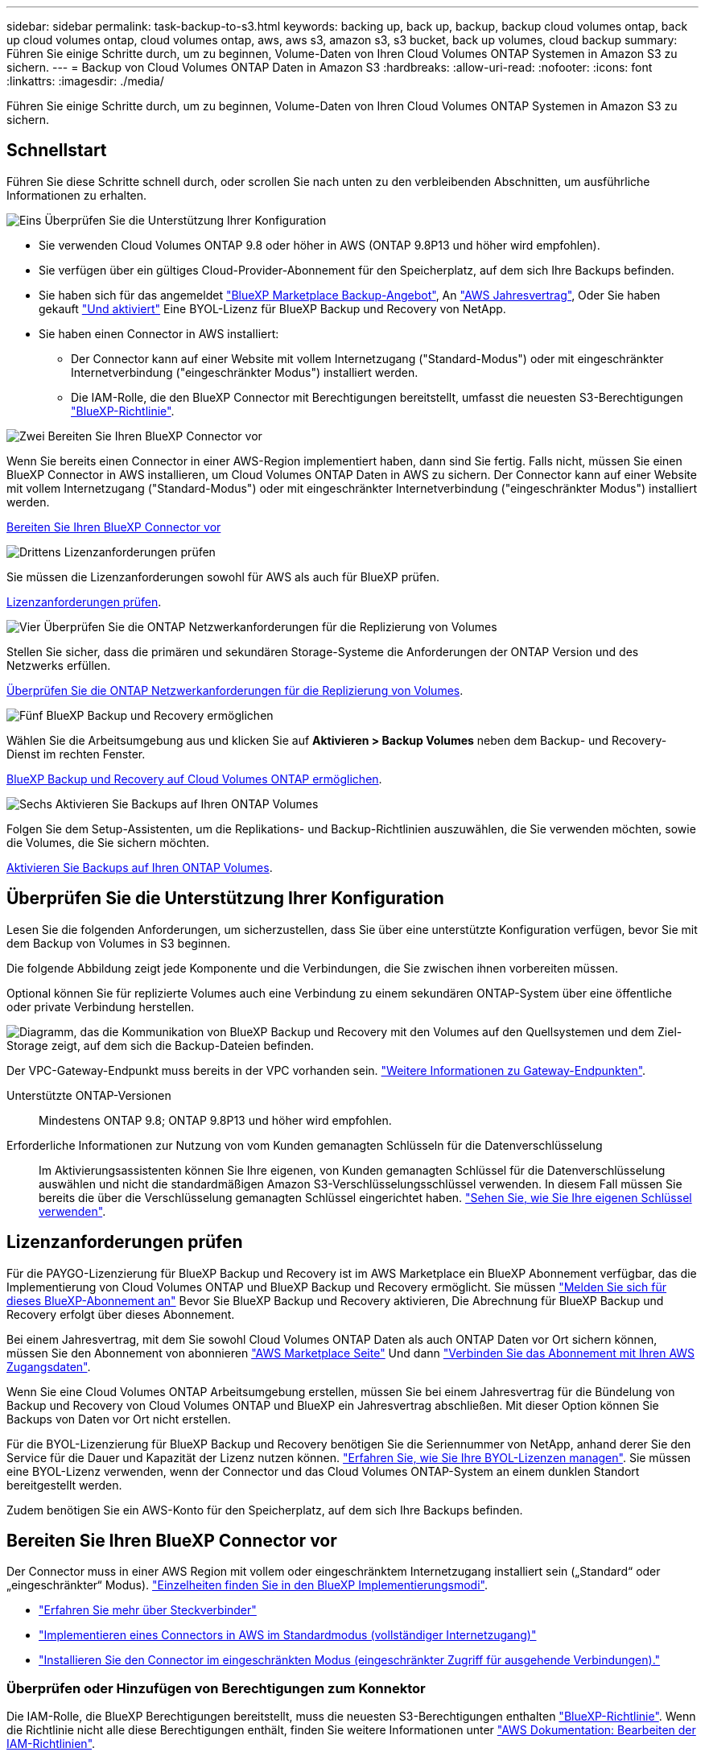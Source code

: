 ---
sidebar: sidebar 
permalink: task-backup-to-s3.html 
keywords: backing up, back up, backup, backup cloud volumes ontap, back up cloud volumes ontap, cloud volumes ontap, aws, aws s3, amazon s3, s3 bucket, back up volumes, cloud backup 
summary: Führen Sie einige Schritte durch, um zu beginnen, Volume-Daten von Ihren Cloud Volumes ONTAP Systemen in Amazon S3 zu sichern. 
---
= Backup von Cloud Volumes ONTAP Daten in Amazon S3
:hardbreaks:
:allow-uri-read: 
:nofooter: 
:icons: font
:linkattrs: 
:imagesdir: ./media/


[role="lead"]
Führen Sie einige Schritte durch, um zu beginnen, Volume-Daten von Ihren Cloud Volumes ONTAP Systemen in Amazon S3 zu sichern.



== Schnellstart

Führen Sie diese Schritte schnell durch, oder scrollen Sie nach unten zu den verbleibenden Abschnitten, um ausführliche Informationen zu erhalten.

.image:https://raw.githubusercontent.com/NetAppDocs/common/main/media/number-1.png["Eins"] Überprüfen Sie die Unterstützung Ihrer Konfiguration
[role="quick-margin-list"]
* Sie verwenden Cloud Volumes ONTAP 9.8 oder höher in AWS (ONTAP 9.8P13 und höher wird empfohlen).
* Sie verfügen über ein gültiges Cloud-Provider-Abonnement für den Speicherplatz, auf dem sich Ihre Backups befinden.
* Sie haben sich für das angemeldet https://aws.amazon.com/marketplace/pp/prodview-oorxakq6lq7m4?sr=0-8&ref_=beagle&applicationId=AWSMPContessa["BlueXP Marketplace Backup-Angebot"], An https://aws.amazon.com/marketplace/pp/B086PDWSS8["AWS Jahresvertrag"], Oder Sie haben gekauft link:task-licensing-cloud-backup.html#use-a-bluexp-backup-and-recovery-byol-license["Und aktiviert"] Eine BYOL-Lizenz für BlueXP Backup und Recovery von NetApp.
* Sie haben einen Connector in AWS installiert:
+
** Der Connector kann auf einer Website mit vollem Internetzugang ("Standard-Modus") oder mit eingeschränkter Internetverbindung ("eingeschränkter Modus") installiert werden.
** Die IAM-Rolle, die den BlueXP Connector mit Berechtigungen bereitstellt, umfasst die neuesten S3-Berechtigungen https://docs.netapp.com/us-en/bluexp-setup-admin/reference-permissions.html["BlueXP-Richtlinie"^].




.image:https://raw.githubusercontent.com/NetAppDocs/common/main/media/number-2.png["Zwei"] Bereiten Sie Ihren BlueXP Connector vor
[role="quick-margin-para"]
Wenn Sie bereits einen Connector in einer AWS-Region implementiert haben, dann sind Sie fertig. Falls nicht, müssen Sie einen BlueXP Connector in AWS installieren, um Cloud Volumes ONTAP Daten in AWS zu sichern. Der Connector kann auf einer Website mit vollem Internetzugang ("Standard-Modus") oder mit eingeschränkter Internetverbindung ("eingeschränkter Modus") installiert werden.

[role="quick-margin-para"]
<<Bereiten Sie Ihren BlueXP Connector vor>>

.image:https://raw.githubusercontent.com/NetAppDocs/common/main/media/number-3.png["Drittens"] Lizenzanforderungen prüfen
[role="quick-margin-para"]
Sie müssen die Lizenzanforderungen sowohl für AWS als auch für BlueXP prüfen.

[role="quick-margin-para"]
<<Lizenzanforderungen prüfen>>.

.image:https://raw.githubusercontent.com/NetAppDocs/common/main/media/number-4.png["Vier"] Überprüfen Sie die ONTAP Netzwerkanforderungen für die Replizierung von Volumes
[role="quick-margin-para"]
Stellen Sie sicher, dass die primären und sekundären Storage-Systeme die Anforderungen der ONTAP Version und des Netzwerks erfüllen.

[role="quick-margin-para"]
<<Überprüfen Sie die ONTAP Netzwerkanforderungen für die Replizierung von Volumes>>.

.image:https://raw.githubusercontent.com/NetAppDocs/common/main/media/number-5.png["Fünf"] BlueXP Backup und Recovery ermöglichen
[role="quick-margin-para"]
Wählen Sie die Arbeitsumgebung aus und klicken Sie auf *Aktivieren > Backup Volumes* neben dem Backup- und Recovery-Dienst im rechten Fenster.

[role="quick-margin-para"]
<<BlueXP Backup und Recovery auf Cloud Volumes ONTAP ermöglichen>>.

.image:https://raw.githubusercontent.com/NetAppDocs/common/main/media/number-6.png["Sechs"] Aktivieren Sie Backups auf Ihren ONTAP Volumes
[role="quick-margin-para"]
Folgen Sie dem Setup-Assistenten, um die Replikations- und Backup-Richtlinien auszuwählen, die Sie verwenden möchten, sowie die Volumes, die Sie sichern möchten.

[role="quick-margin-para"]
<<Aktivieren Sie Backups auf Ihren ONTAP Volumes>>.



== Überprüfen Sie die Unterstützung Ihrer Konfiguration

Lesen Sie die folgenden Anforderungen, um sicherzustellen, dass Sie über eine unterstützte Konfiguration verfügen, bevor Sie mit dem Backup von Volumes in S3 beginnen.

Die folgende Abbildung zeigt jede Komponente und die Verbindungen, die Sie zwischen ihnen vorbereiten müssen.

Optional können Sie für replizierte Volumes auch eine Verbindung zu einem sekundären ONTAP-System über eine öffentliche oder private Verbindung herstellen.

image:diagram_cloud_backup_cvo_aws.png["Diagramm, das die Kommunikation von BlueXP Backup und Recovery mit den Volumes auf den Quellsystemen und dem Ziel-Storage zeigt, auf dem sich die Backup-Dateien befinden."]

Der VPC-Gateway-Endpunkt muss bereits in der VPC vorhanden sein. https://docs.aws.amazon.com/vpc/latest/privatelink/vpc-endpoints-s3.html["Weitere Informationen zu Gateway-Endpunkten"^].

Unterstützte ONTAP-Versionen:: Mindestens ONTAP 9.8; ONTAP 9.8P13 und höher wird empfohlen.
Erforderliche Informationen zur Nutzung von vom Kunden gemanagten Schlüsseln für die Datenverschlüsselung:: Im Aktivierungsassistenten können Sie Ihre eigenen, von Kunden gemanagten Schlüssel für die Datenverschlüsselung auswählen und nicht die standardmäßigen Amazon S3-Verschlüsselungsschlüssel verwenden. In diesem Fall müssen Sie bereits die über die Verschlüsselung gemanagten Schlüssel eingerichtet haben. https://docs.netapp.com/us-en/bluexp-cloud-volumes-ontap/task-setting-up-kms.html["Sehen Sie, wie Sie Ihre eigenen Schlüssel verwenden"^].




== Lizenzanforderungen prüfen

Für die PAYGO-Lizenzierung für BlueXP Backup und Recovery ist im AWS Marketplace ein BlueXP Abonnement verfügbar, das die Implementierung von Cloud Volumes ONTAP und BlueXP Backup und Recovery ermöglicht. Sie müssen https://aws.amazon.com/marketplace/pp/prodview-oorxakq6lq7m4?sr=0-8&ref_=beagle&applicationId=AWSMPContessa["Melden Sie sich für dieses BlueXP-Abonnement an"^] Bevor Sie BlueXP Backup und Recovery aktivieren, Die Abrechnung für BlueXP Backup und Recovery erfolgt über dieses Abonnement.

Bei einem Jahresvertrag, mit dem Sie sowohl Cloud Volumes ONTAP Daten als auch ONTAP Daten vor Ort sichern können, müssen Sie den Abonnement von abonnieren https://aws.amazon.com/marketplace/pp/prodview-q7dg6zwszplri["AWS Marketplace Seite"^] Und dann https://docs.netapp.com/us-en/bluexp-setup-admin/task-adding-aws-accounts.html["Verbinden Sie das Abonnement mit Ihren AWS Zugangsdaten"^].

Wenn Sie eine Cloud Volumes ONTAP Arbeitsumgebung erstellen, müssen Sie bei einem Jahresvertrag für die Bündelung von Backup und Recovery von Cloud Volumes ONTAP und BlueXP ein Jahresvertrag abschließen. Mit dieser Option können Sie Backups von Daten vor Ort nicht erstellen.

Für die BYOL-Lizenzierung für BlueXP Backup und Recovery benötigen Sie die Seriennummer von NetApp, anhand derer Sie den Service für die Dauer und Kapazität der Lizenz nutzen können. link:task-licensing-cloud-backup.html#use-a-bluexp-backup-and-recovery-byol-license["Erfahren Sie, wie Sie Ihre BYOL-Lizenzen managen"]. Sie müssen eine BYOL-Lizenz verwenden, wenn der Connector und das Cloud Volumes ONTAP-System an einem dunklen Standort bereitgestellt werden.

Zudem benötigen Sie ein AWS-Konto für den Speicherplatz, auf dem sich Ihre Backups befinden.



== Bereiten Sie Ihren BlueXP Connector vor

Der Connector muss in einer AWS Region mit vollem oder eingeschränktem Internetzugang installiert sein („Standard“ oder „eingeschränkter“ Modus). https://docs.netapp.com/us-en/bluexp-setup-admin/concept-modes.html["Einzelheiten finden Sie in den BlueXP Implementierungsmodi"^].

* https://docs.netapp.com/us-en/bluexp-setup-admin/concept-connectors.html["Erfahren Sie mehr über Steckverbinder"^]
* https://docs.netapp.com/us-en/bluexp-setup-admin/task-quick-start-connector-aws.html["Implementieren eines Connectors in AWS im Standardmodus (vollständiger Internetzugang)"^]
* https://docs.netapp.com/us-en/bluexp-setup-admin/task-quick-start-restricted-mode.html["Installieren Sie den Connector im eingeschränkten Modus (eingeschränkter Zugriff für ausgehende Verbindungen)."^]




=== Überprüfen oder Hinzufügen von Berechtigungen zum Konnektor

Die IAM-Rolle, die BlueXP Berechtigungen bereitstellt, muss die neuesten S3-Berechtigungen enthalten https://docs.netapp.com/us-en/bluexp-setup-admin/reference-permissions-aws.html["BlueXP-Richtlinie"^]. Wenn die Richtlinie nicht alle diese Berechtigungen enthält, finden Sie weitere Informationen unter https://docs.aws.amazon.com/IAM/latest/UserGuide/access_policies_manage-edit.html["AWS Dokumentation: Bearbeiten der IAM-Richtlinien"].

Hier sind die spezifischen Berechtigungen aus der Richtlinie:

[%collapsible]
====
[source, json]
----
{
            "Sid": "backupPolicy",
            "Effect": "Allow",
            "Action": [
                "s3:DeleteBucket",
                "s3:GetLifecycleConfiguration",
                "s3:PutLifecycleConfiguration",
                "s3:PutBucketTagging",
                "s3:ListBucketVersions",
                "s3:GetObject",
                "s3:DeleteObject",
                "s3:PutObject",
                "s3:ListBucket",
                "s3:ListAllMyBuckets",
                "s3:GetBucketTagging",
                "s3:GetBucketLocation",
                "s3:GetBucketPolicyStatus",
                "s3:GetBucketPublicAccessBlock",
                "s3:GetBucketAcl",
                "s3:GetBucketPolicy",
                "s3:PutBucketPolicy",
                "s3:PutBucketOwnershipControls"
                "s3:PutBucketPublicAccessBlock",
                "s3:PutEncryptionConfiguration",
                "s3:GetObjectVersionTagging",
                "s3:GetBucketObjectLockConfiguration",
                "s3:GetObjectVersionAcl",
                "s3:PutObjectTagging",
                "s3:DeleteObjectTagging",
                "s3:GetObjectRetention",
                "s3:DeleteObjectVersionTagging",
                "s3:PutBucketObjectLockConfiguration",
                "s3:DeleteObjectVersion",
                "s3:GetObjectTagging",
                "s3:PutBucketVersioning",
                "s3:PutObjectVersionTagging",
                "s3:GetBucketVersioning",
                "s3:BypassGovernanceRetention",
                "s3:PutObjectRetention",
                "s3:GetObjectVersion",
                "athena:StartQueryExecution",
                "athena:GetQueryResults",
                "athena:GetQueryExecution",
                "glue:GetDatabase",
                "glue:GetTable",
                "glue:CreateTable",
                "glue:CreateDatabase",
                "glue:GetPartitions",
                "glue:BatchCreatePartition",
                "glue:BatchDeletePartition"
            ],
            "Resource": [
                "arn:aws:s3:::netapp-backup-*"
            ]
        },
----
====
[NOTE]
====
Wenn Sie Backups in AWS GovCloud oder AWS China Regionen erstellen, müssen Sie den AWS Ressourcennamen „arn“ in allen _Resource_ Abschnitten in den Berechtigungssätzen oben und unten ändern:

* Für AWS GovCloud Regionen müssen Sie beispielsweise „AWS Regionen“ zu „aws-US-gov“ ändern `arn:aws-us-gov:s3:::netapp-backup-*`.
* Für AWS China-Regionen müssen Sie „aws“ in „aws-cn“ ändern, z. B. `arn:aws-cn:s3:::netapp-backup-*`.


====
Erforderliche AWS Cloud Volumes ONTAP Berechtigungen:: Wenn auf Ihrem Cloud Volumes ONTAP System ONTAP 9.12.1 oder eine höhere Software ausgeführt wird, muss die IAM-Rolle, die diese Arbeitsumgebung mit Berechtigungen bereitstellt, einen neuen Satz von S3-Berechtigungen enthalten, speziell für BlueXP-Backup und -Recovery von aktuellen Versionen https://docs.netapp.com/us-en/bluexp-cloud-volumes-ontap/task-set-up-iam-roles.html["Cloud Volumes ONTAP-Richtlinie"^].
+
--
Wenn Sie die Cloud Volumes ONTAP-Arbeitsumgebung mit BlueXP Version 3.9.23 oder höher erstellt haben, sollten diese Berechtigungen bereits Teil der IAM-Rolle sein. Andernfalls müssen Sie die fehlenden Berechtigungen hinzufügen.

--
Unterstützte AWS-Regionen:: BlueXP Backup und Recovery wird in allen AWS Regionen unterstützt https://cloud.netapp.com/cloud-volumes-global-regions["Wobei Cloud Volumes ONTAP unterstützt wird"^], Einschließlich AWS GovCloud Regionen.
Einrichtung zur Erstellung von Backups in einem anderen AWS Konto erforderlich:: Standardmäßig werden Backups mit demselben Konto erstellt wie für das Cloud Volumes ONTAP-System. Falls Sie ein anderes AWS Konto für Ihre Backups verwenden möchten, müssen Sie folgende Anforderungen erfüllen:
+
--
* Stellen Sie sicher, dass die Berechtigungen „s3:PutBucketPolicy“ und „s3:PutBucketOwnershipControls“ Teil der IAM-Rolle sind, die dem BlueXP Connector Berechtigungen erteilt.
* Fügen Sie die Anmeldeinformationen für das AWS Zielkonto in BlueXP hinzu. https://docs.netapp.com/us-en/bluexp-setup-admin/task-adding-aws-accounts.html#add-additional-credentials-to-a-connector["So geht's"^].
* Fügen Sie die folgenden Berechtigungen in den Benutzeranmeldeinformationen im zweiten Konto hinzu:
+
....
"athena:StartQueryExecution",
"athena:GetQueryResults",
"athena:GetQueryExecution",
"glue:GetDatabase",
"glue:GetTable",
"glue:CreateTable",
"glue:CreateDatabase",
"glue:GetPartitions",
"glue:BatchCreatePartition",
"glue:BatchDeletePartition"
....


--
Erstellen Sie Ihre eigenen Buckets:: Standardmäßig erstellt der Service Buckets für Sie. Wenn Sie Ihre eigenen Buckets verwenden möchten, können Sie diese erstellen, bevor Sie den Assistenten für die Backup-Aktivierung starten und diese Buckets dann im Assistenten auswählen.
+
--
link:concept-protection-journey.html#do-you-want-to-create-your-own-object-storage-container["Erfahren Sie mehr über das Erstellen eigener Buckets"^].

--




== Überprüfen Sie die ONTAP Netzwerkanforderungen für die Replizierung von Volumes

Wenn Sie planen, mithilfe von BlueXP Backup und Recovery replizierte Volumes auf einem sekundären ONTAP System zu erstellen, stellen Sie sicher, dass die Quell- und Zielsysteme die folgenden Netzwerkanforderungen erfüllen.



==== Netzwerkanforderungen für On-Premises-ONTAP

* Wenn sich der Cluster an Ihrem Standort befindet, sollten Sie über eine Verbindung zwischen Ihrem Unternehmensnetzwerk und Ihrem virtuellen Netzwerk des Cloud-Providers verfügen. Hierbei handelt es sich in der Regel um eine VPN-Verbindung.
* ONTAP Cluster müssen zusätzliche Subnetz-, Port-, Firewall- und Cluster-Anforderungen erfüllen.
+
Da Sie Daten auf Cloud Volumes ONTAP oder auf lokale Systeme replizieren können, prüfen Sie Peering-Anforderungen für lokale ONTAP Systeme. https://docs.netapp.com/us-en/ontap-sm-classic/peering/reference_prerequisites_for_cluster_peering.html["Anzeigen von Voraussetzungen für Cluster-Peering in der ONTAP-Dokumentation"^].





==== Netzwerkanforderungen für Cloud Volumes ONTAP

* Die Sicherheitsgruppe der Instanz muss die erforderlichen ein- und ausgehenden Regeln enthalten: Speziell Regeln für ICMP und die Ports 11104 und 11105. Diese Regeln sind in der vordefinierten Sicherheitsgruppe enthalten.


* Um Daten zwischen zwei Cloud Volumes ONTAP Systemen in verschiedenen Subnetzen zu replizieren, müssen die Subnetze gemeinsam geroutet werden (dies ist die Standardeinstellung).




== BlueXP Backup und Recovery auf Cloud Volumes ONTAP ermöglichen

Die Aktivierung von BlueXP Backup und Recovery ist einfach. Die Schritte unterscheiden sich leicht, je nachdem, ob Sie ein bestehendes oder ein neues Cloud Volumes ONTAP-System besitzen.

*BlueXP Backup und Recovery auf einem neuen System aktivieren*

BlueXP Backup und Recovery sind standardmäßig im Assistenten für die Arbeitsumgebung aktiviert. Achten Sie darauf, dass die Option aktiviert bleibt.

Siehe https://docs.netapp.com/us-en/bluexp-cloud-volumes-ontap/task-deploying-otc-aws.html["Starten von Cloud Volumes ONTAP in AWS"^] Anforderungen und Details für die Erstellung Ihres Cloud Volumes ONTAP Systems.

.Schritte
. Wählen Sie im BlueXP-Bildschirm *Arbeitsumgebung hinzufügen*, wählen Sie den Cloud-Provider aus und wählen Sie *Neu hinzufügen*. Wählen Sie *Cloud Volumes ONTAP erstellen*.
. Wählen Sie *Amazon Web Services* als Cloud-Provider aus und wählen Sie dann einen einzelnen Knoten oder ein HA-System aus.
. Füllen Sie die Seite „Details & Credentials“ aus.
. Lassen Sie den Dienst auf der Seite Dienste aktiviert, und wählen Sie *Weiter*.
+
image:screenshot_backup_to_gcp.png["Zeigt die BlueXP Backup- und Recovery-Option im Assistenten für die Arbeitsumgebung."]

. Führen Sie die Seiten im Assistenten aus, um das System bereitzustellen.


.Ergebnis
BlueXP Backup und Recovery ist auf dem System aktiviert. Wenn Sie Volumes auf diesen Cloud Volumes ONTAP Systemen erstellt haben, starten Sie BlueXP Backup und Recovery sowie link:task-manage-backups-ontap.html#activate-backup-on-additional-volumes-in-a-working-environment["Aktivieren Sie die Sicherung auf jedem Volume, das Sie schützen möchten"].

*BlueXP Backup und Recovery auf einem vorhandenen System aktivieren*

Ermöglichen Sie jederzeit BlueXP Backup und Recovery auf einem vorhandenen System direkt aus der Betriebsumgebung.

.Schritte
. Wählen Sie auf dem BlueXP-Bildschirm die Arbeitsumgebung aus und wählen Sie im rechten Bereich neben dem Backup- und Recovery-Dienst *Enable* aus.
+
Wenn das Amazon S3 Ziel für Ihre Backups als Arbeitsumgebung auf dem Canvas existiert, können Sie den Cluster auf die Amazon S3-Arbeitsumgebung ziehen, um den Setup-Assistenten zu starten.

+
image:screenshot_backup_cvo_enable.png["Ein Screenshot, der die Schaltfläche zum Aktivieren der Backup- und Recovery-Funktion zeigt, die nach der Auswahl einer Arbeitsumgebung verfügbar ist."]




TIP: Informationen zum Ändern von Backup-Einstellungen oder Hinzufügen von Replikationen finden Sie unter link:../task-manage-backups-ontap.html["ONTAP-Backups managen"].



== Aktivieren Sie Backups auf Ihren ONTAP Volumes

Sie können Backups jederzeit direkt aus Ihrer On-Premises-Arbeitsumgebung heraus aktivieren.

Ein Assistent führt Sie durch die folgenden wichtigen Schritte:

* <<Wählen Sie die Volumes aus, die Sie sichern möchten>>
* <<Backup-Strategie definieren>>
* <<Überprüfen Sie Ihre Auswahl>>


Das können Sie auch <<Zeigt die API-Befehle an>> Kopieren Sie im Überprüfungsschritt den Code, um die Backup-Aktivierung für zukünftige Arbeitsumgebungen zu automatisieren.



=== Starten Sie den Assistenten

.Schritte
. Greifen Sie auf eine der folgenden Arten auf den Assistenten zur Aktivierung von Backup und Recovery zu:
+
** Wählen Sie auf dem BlueXP-Bildschirm die Arbeitsumgebung aus, und wählen Sie im rechten Bereich neben dem Sicherungs- und Wiederherstellungsdienst die Option *Enable > Backup Volumes* aus.
+
image:screenshot_backup_onprem_enable.png["Ein Screenshot, der die Schaltfläche Sicherung und Wiederherstellung aktivieren zeigt, die nach der Auswahl einer Arbeitsumgebung verfügbar ist."]

+
Wenn das AWS Ziel für Ihre Backups als Arbeitsumgebung auf dem Canvas vorhanden ist, können Sie das ONTAP-Cluster auf den AWS Objekt-Storage ziehen.

** Wählen Sie in der Sicherungs- und Wiederherstellungsleiste *Volumes* aus. Wählen Sie auf der Registerkarte Volumes die Option *actions* aus image:icon-action.png["Aktionssymbol"] Icon-Option und wählen Sie *Activate Backup* für ein einzelnes Volume (das noch nicht über Replikation oder Backup auf Objektspeicher bereits aktiviert ist).


+
Auf der Seite Einführung des Assistenten werden die Schutzoptionen einschließlich lokaler Snapshots, Replikation und Backups angezeigt. Wenn Sie die zweite Option in diesem Schritt gewählt haben, wird die Seite „Backup-Strategie definieren“ mit einem ausgewählten Volume angezeigt.

. Fahren Sie mit den folgenden Optionen fort:
+
** Wenn Sie bereits einen BlueXP Connector haben, sind Sie fertig. Wählen Sie einfach *Weiter*.
** Wenn Sie noch keinen BlueXP Connector haben, wird die Option *Connector hinzufügen* angezeigt. Siehe <<Bereiten Sie Ihren BlueXP Connector vor>>.






=== Wählen Sie die Volumes aus, die Sie sichern möchten

Wählen Sie die Volumes aus, die Sie schützen möchten. Ein geschütztes Volume verfügt über eine oder mehrere der folgenden Elemente: Snapshot-Richtlinie, Replizierungsrichtlinie und Richtlinie für das Backup in ein Objekt.

Sie können FlexVol- oder FlexGroup-Volumes schützen. Sie können jedoch keine Kombination dieser Volumes auswählen, wenn Sie Backups für eine funktionierende Umgebung aktivieren. Informieren Sie sich darüber link:task-manage-backups-ontap.html#activate-backup-on-additional-volumes-in-a-working-environment["Aktivieren Sie das Backup für zusätzliche Volumes in der Arbeitsumgebung"] (FlexVol oder FlexGroup), nachdem Sie das Backup für die ersten Volumes konfiguriert haben.

[NOTE]
====
* Sie können ein Backup nur auf einem einzelnen FlexGroup Volume gleichzeitig aktivieren.
* Die ausgewählten Volumes müssen dieselbe SnapLock-Einstellung aufweisen. Auf allen Volumes muss SnapLock Enterprise aktiviert oder SnapLock deaktiviert sein. (Volumes mit SnapLock-Compliance-Modus benötigen ONTAP 9.14 oder höher.)


====
.Schritte
Beachten Sie, dass die Richtlinien, die Sie später auswählen, diese vorhandenen Richtlinien überschreiben, wenn die von Ihnen ausgewählten Volumes bereits Snapshot- oder Replikationsrichtlinien angewendet haben.

. Wählen Sie auf der Seite Volumes auswählen das Volume oder die Volumes aus, die Sie schützen möchten.
+
** Optional können Sie die Zeilen so filtern, dass nur Volumes mit bestimmten Volumentypen, Stilen und mehr angezeigt werden, um die Auswahl zu erleichtern.
** Nachdem Sie das erste Volume ausgewählt haben, können Sie alle FlexVol Volumes auswählen (FlexGroup Volumes können nur einzeln ausgewählt werden). Um alle vorhandenen FlexVol-Volumes zu sichern, aktivieren Sie zuerst ein Volume und dann das Kontrollkästchen in der Titelzeile. (image:button_backup_all_volumes.png[""]).
** Um einzelne Volumes zu sichern, aktivieren Sie das Kontrollkästchen für jedes Volume (image:button_backup_1_volume.png[""]).


. Wählen Sie *Weiter*.




=== Backup-Strategie definieren

Zur Definition der Backup-Strategie gehören die folgenden Optionen:

* Unabhängig davon, ob Sie eine oder alle Backup-Optionen: Lokale Snapshots, Replikation und Backup-to-Object-Storage möchten
* Der Netapp Architektur Sind
* Lokale Snapshot-Richtlinie
* Replikationsziel und -Richtlinie
+

NOTE: Wenn die ausgewählten Volumes andere Snapshot- und Replikationsrichtlinien haben als die in diesem Schritt ausgewählten Richtlinien, werden die vorhandenen Richtlinien überschrieben.

* Backup von Objekt-Storage-Informationen (Provider-, Verschlüsselungs-, Netzwerk-, Backup-Richtlinien- und Exportoptionen)


.Schritte
. Wählen Sie auf der Seite Backup-Strategie definieren eine oder alle der folgenden Optionen aus. Alle drei sind standardmäßig ausgewählt:
+
** *Lokale Snapshots*: Wenn Sie eine Replikation oder Sicherung auf Objektspeicher durchführen, müssen lokale Snapshots erstellt werden.
** *Replikation*: Erstellt replizierte Volumes auf einem anderen ONTAP-Speichersystem.
** *Backup*: Sichert Volumes auf Objektspeicher.


. *Architektur*: Wenn Sie Replikation und Backup gewählt haben, wählen Sie einen der folgenden Informationsflüsse:
+
** *Kaskadierung*: Informationsflüsse vom primären Speichersystem zum sekundären und vom sekundären zum Objektspeicher.
** *Fan out*: Der Informationsfluss vom primären zum sekundären _und_ vom primären zum Objektspeicher.
+
Einzelheiten zu diesen Architekturen finden Sie unter link:concept-protection-journey.html["Planen Sie Ihren Weg zum Schutz"].



. *Lokaler Snapshot*: Wählen Sie eine vorhandene Snapshot-Richtlinie aus oder erstellen Sie eine neue.
+

TIP: Informationen zum Erstellen einer benutzerdefinierten Richtlinie vor der Aktivierung des Snapshots finden Sie unter link:task-create-policies-ontap.html["Erstellen einer Richtlinie"].

+
Um eine Richtlinie zu erstellen, wählen Sie *Create New Policy* aus, und führen Sie die folgenden Schritte aus:

+
** Geben Sie den Namen der Richtlinie ein.
** Wählen Sie bis zu 5 Schichtpläne aus, die in der Regel unterschiedliche Frequenzen haben.
** Wählen Sie *Erstellen*.


. *Replikation*: Stellen Sie die folgenden Optionen ein:
+
** *Replikationsziel*: Wählen Sie die Zielarbeitsumgebung und SVM aus. Wählen Sie optional das Zielaggregat oder die Aggregate und das Präfix oder Suffix aus, die dem Namen des replizierten Volumes hinzugefügt werden sollen.
** *Replikationsrichtlinie*: Wählen Sie eine vorhandene Replikationsrichtlinie oder erstellen Sie eine.
+

TIP: Informationen zum Erstellen einer benutzerdefinierten Richtlinie finden Sie unter link:task-create-policies-ontap.html["Erstellen einer Richtlinie"]..

+
Um eine Richtlinie zu erstellen, wählen Sie *Create New Policy* aus, und führen Sie die folgenden Schritte aus:

+
*** Geben Sie den Namen der Richtlinie ein.
*** Wählen Sie bis zu 5 Schichtpläne aus, die in der Regel unterschiedliche Frequenzen haben.
*** Wählen Sie *Erstellen*.




. *Backup auf Objekt*: Wenn Sie *Backup* ausgewählt haben, stellen Sie die folgenden Optionen ein:
+
** *Anbieter*: Wählen Sie *Amazon Web Services*.
** *Provider-Einstellungen*: Geben Sie die Provider-Details und die Region ein, in der die Backups gespeichert werden sollen.
+
Geben Sie das AWS-Konto ein, das zum Speichern der Backups verwendet wird. Dies kann ein anderes Konto sein als der Speicherort des Cloud Volumes ONTAP Systems.

+
Wenn Sie ein anderes AWS Konto für Ihre Backups verwenden möchten, müssen Sie die Zielanmeldeinformationen für AWS in BlueXP hinzufügen und die Berechtigungen „s3:PutBucketPolicy“ und „s3:PutBucketOwnershipControls“ zur IAM-Rolle hinzufügen, die BlueXP mit Berechtigungen versorgt.

+
Wählen Sie die Region aus, in der die Backups gespeichert werden sollen. Dies kann eine andere Region sein als der Speicherort des Cloud Volumes ONTAP Systems.

+
Erstellen Sie entweder einen neuen Bucket, oder wählen Sie einen vorhandenen Bucket aus.

** *Verschlüsselungsschlüssel*: Wenn Sie einen neuen Bucket erstellt haben, geben Sie die Verschlüsselungsschlüsselinformationen ein, die Sie vom Provider erhalten haben. Entscheiden Sie, ob Sie die AWS Standardschlüssel verwenden oder Ihre eigenen vom Kunden gemanagten Schlüssel in Ihrem AWS-Konto auswählen werden, um die Verschlüsselung Ihrer Daten zu managen. (https://docs.netapp.com/us-en/bluexp-cloud-volumes-ontap/task-setting-up-kms.html["Nutzen Sie Ihre eigenen Schlüssel"]).
+
Wenn Sie Ihre eigenen vom Kunden verwalteten Schlüssel verwenden möchten, geben Sie den Schlüsselspeicher und die Schlüsselinformationen ein.



+

NOTE: Wenn Sie einen vorhandenen Bucket ausgewählt haben, sind Verschlüsselungsinformationen bereits verfügbar, sodass Sie ihn jetzt nicht mehr eingeben müssen.

+
** *Backup-Richtlinie*: Wählen Sie eine vorhandene Richtlinie für Backup-to-Object-Storage aus oder erstellen Sie eine.
+

TIP: Informationen zum Erstellen einer benutzerdefinierten Richtlinie vor der Aktivierung der Sicherung finden Sie unter link:task-create-policies-ontap.html["Erstellen einer Richtlinie"].

+
Um eine Richtlinie zu erstellen, wählen Sie *Create New Policy* aus, und führen Sie die folgenden Schritte aus:

+
*** Geben Sie den Namen der Richtlinie ein.
*** Wählen Sie bis zu 5 Schichtpläne aus, die in der Regel unterschiedliche Frequenzen haben.
*** Wählen Sie *Erstellen*.


** *Exportieren vorhandener Snapshot-Kopien als Backup-Kopien in den Objektspeicher*: Wenn es lokale Snapshot-Kopien für Volumes in dieser Arbeitsumgebung gibt, die mit dem Backup-Zeitplan-Label übereinstimmen, das Sie gerade für diese Arbeitsumgebung ausgewählt haben (z. B. täglich, wöchentlich usw.), wird diese zusätzliche Eingabeaufforderung angezeigt. Aktivieren Sie dieses Kontrollkästchen, damit alle historischen Snapshots als Backup-Dateien in den Objektspeicher kopiert werden, um einen möglichst vollständigen Schutz für Ihre Volumes zu gewährleisten.


. Wählen Sie *Weiter*.




=== Überprüfen Sie Ihre Auswahl

Dies ist die Möglichkeit, Ihre Auswahl zu überprüfen und gegebenenfalls Anpassungen vorzunehmen.

.Schritte
. Überprüfen Sie auf der Seite „Überprüfen“ Ihre Auswahl.
. Aktivieren Sie optional das Kontrollkästchen, um * die Snapshot-Policy-Labels automatisch mit den Label der Replikations- und Backup-Policy* zu synchronisieren. Dadurch werden Snapshots mit einem Label erstellt, das den Labels in den Replizierungs- und Backup-Richtlinien entspricht.
. Wählen Sie *Sicherung Aktivieren*.


.Ergebnis
Mit BlueXP Backup und Recovery werden erste Backups Ihrer Volumes erstellt. Der Basistransfer des replizierten Volumes und der Backup-Datei beinhaltet eine vollständige Kopie der Daten des primären Storage-Systems. Nachfolgende Transfers enthalten differenzielle Kopien der primären Storage-System-Daten in Snapshot Kopien.

Ein repliziertes Volume wird im Zielcluster erstellt, das mit dem primären Storage Volume synchronisiert wird.

Ein S3-Bucket wird in dem Servicekonto erstellt, das durch den eingegebenen S3-Zugriffsschlüssel und geheimen Schlüssel angegeben ist, und die Backup-Dateien werden dort gespeichert.

Das Dashboard für Volume Backup wird angezeigt, sodass Sie den Status der Backups überwachen können.

Sie können den Status von Backup- und Wiederherstellungsjobs auch mit dem überwachen link:task-monitor-backup-jobs.html["Fenster Job-Überwachung"^].



=== Zeigt die API-Befehle an

Möglicherweise möchten Sie die API-Befehle anzeigen und optional kopieren, die im Assistenten Sicherung und Wiederherstellung aktivieren verwendet werden. Dies ist möglicherweise sinnvoll, um die Backup-Aktivierung in zukünftigen Arbeitsumgebungen zu automatisieren.

.Schritte
. Wählen Sie im Assistenten Backup und Recovery aktivieren *API-Anforderung anzeigen* aus.
. Um die Befehle in die Zwischenablage zu kopieren, wählen Sie das Symbol *Kopieren*.




== Was kommt als Nächstes?

* Das können Sie link:task-manage-backups-ontap.html["Management von Backup Files und Backup-Richtlinien"^]. Dies umfasst das Starten und Stoppen von Backups, das Löschen von Backups, das Hinzufügen und Ändern des Backup-Zeitplans und vieles mehr.
* Das können Sie link:task-manage-backup-settings-ontap.html["Management von Backup-Einstellungen auf Cluster-Ebene"^]. Dies umfasst die Änderung der Storage-Schlüssel, die ONTAP für den Zugriff auf den Cloud-Storage verwendet, die Änderung der verfügbaren Netzwerkbandbreite für das Hochladen von Backups in den Objekt-Storage, die Änderung der automatischen Backup-Einstellung für zukünftige Volumes und vieles mehr.
* Das können Sie auch link:task-restore-backups-ontap.html["Wiederherstellung von Volumes, Ordnern oder einzelnen Dateien aus einer Sicherungsdatei"^] Zu einem Cloud Volumes ONTAP System in AWS oder zu einem ONTAP System vor Ort

